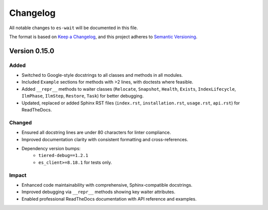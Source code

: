 Changelog
=========

All notable changes to ``es-wait`` will be documented in this file.

The format is based on `Keep a Changelog <https://keepachangelog.com/en/1.0.0/>`_,
and this project adheres to `Semantic Versioning <https://semver.org/spec/v2.0.0.html>`_.

Version 0.15.0
--------------

Added
~~~~~

- Switched to Google-style docstrings to all classes and methods in all modules.
- Included ``Example`` sections for methods with >2 lines, with doctests where feasible.
- Added ``__repr__`` methods to waiter classes (``Relocate``, ``Snapshot``, ``Health``,
  ``Exists``, ``IndexLifecycle``, ``IlmPhase``, ``IlmStep``, ``Restore``, ``Task``) for
  better debugging.
- Updated, replaced or added Sphinx RST files (``index.rst``, ``installation.rst``,
  ``usage.rst``, ``api.rst``) for ReadTheDocs.

Changed
~~~~~~~

- Ensured all docstring lines are under 80 characters for linter compliance.
- Improved documentation clarity with consistent formatting and cross-references.
- Dependency version bumps:
   - ``tiered-debug==1.2.1``
   - ``es_client>=8.18.1`` for tests only.

Impact
~~~~~~

- Enhanced code maintainability with comprehensive, Sphinx-compatible docstrings.
- Improved debugging via ``__repr__`` methods showing key waiter attributes.
- Enabled professional ReadTheDocs documentation with API reference and examples.

